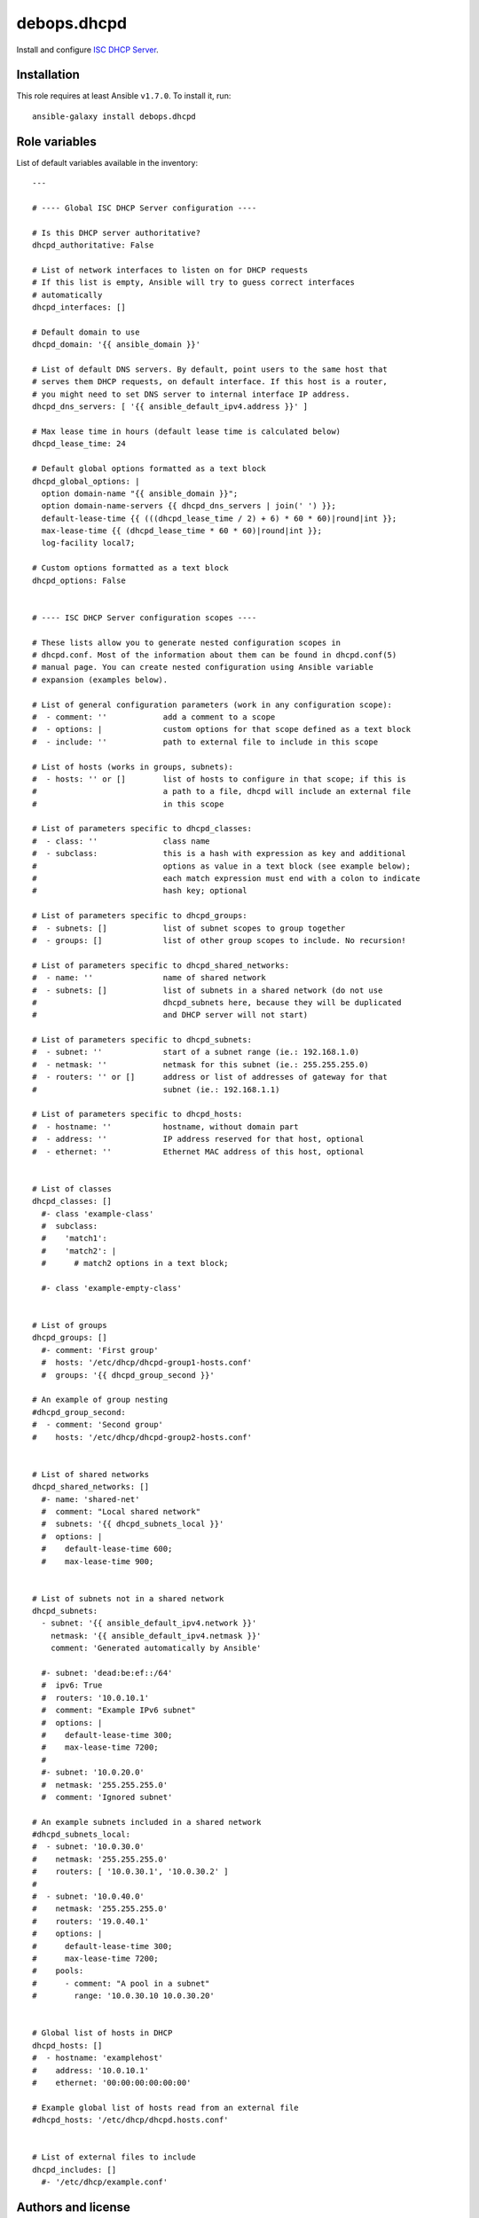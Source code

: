 debops.dhcpd
############

|Travis CI| |test-suite| |Ansible Galaxy|

.. |Travis CI| image:: http://img.shields.io/travis/debops/ansible-dhcpd.svg?style=flat
   :target: http://travis-ci.org/debops/ansible-dhcpd

.. |test-suite| image:: http://img.shields.io/badge/test--suite-ansible--dhcpd-blue.svg?style=flat
   :target: https://github.com/debops/test-suite/tree/master/ansible-dhcpd/

.. |Ansible Galaxy| image:: http://img.shields.io/badge/galaxy-debops.dhcpd-660198.svg?style=flat
   :target: https://galaxy.ansible.com/list#/roles/1559



Install and configure `ISC DHCP Server`_.

.. _ISC DHCP Server: https://www.isc.org/downloads/dhcp/

Installation
~~~~~~~~~~~~

This role requires at least Ansible ``v1.7.0``. To install it, run::

    ansible-galaxy install debops.dhcpd




Role variables
~~~~~~~~~~~~~~

List of default variables available in the inventory::

    ---
    
    # ---- Global ISC DHCP Server configuration ----
    
    # Is this DHCP server authoritative?
    dhcpd_authoritative: False
    
    # List of network interfaces to listen on for DHCP requests
    # If this list is empty, Ansible will try to guess correct interfaces
    # automatically
    dhcpd_interfaces: []
    
    # Default domain to use
    dhcpd_domain: '{{ ansible_domain }}'
    
    # List of default DNS servers. By default, point users to the same host that
    # serves them DHCP requests, on default interface. If this host is a router,
    # you might need to set DNS server to internal interface IP address.
    dhcpd_dns_servers: [ '{{ ansible_default_ipv4.address }}' ]
    
    # Max lease time in hours (default lease time is calculated below)
    dhcpd_lease_time: 24
    
    # Default global options formatted as a text block
    dhcpd_global_options: |
      option domain-name "{{ ansible_domain }}";
      option domain-name-servers {{ dhcpd_dns_servers | join(' ') }};
      default-lease-time {{ (((dhcpd_lease_time / 2) + 6) * 60 * 60)|round|int }};
      max-lease-time {{ (dhcpd_lease_time * 60 * 60)|round|int }};
      log-facility local7;
    
    # Custom options formatted as a text block
    dhcpd_options: False
    
    
    # ---- ISC DHCP Server configuration scopes ----
    
    # These lists allow you to generate nested configuration scopes in
    # dhcpd.conf. Most of the information about them can be found in dhcpd.conf(5)
    # manual page. You can create nested configuration using Ansible variable
    # expansion (examples below).
    
    # List of general configuration parameters (work in any configuration scope):
    #  - comment: ''            add a comment to a scope
    #  - options: |             custom options for that scope defined as a text block
    #  - include: ''            path to external file to include in this scope
    
    # List of hosts (works in groups, subnets):
    #  - hosts: '' or []        list of hosts to configure in that scope; if this is
    #                           a path to a file, dhcpd will include an external file
    #                           in this scope
    
    # List of parameters specific to dhcpd_classes:
    #  - class: ''              class name
    #  - subclass:              this is a hash with expression as key and additional
    #                           options as value in a text block (see example below);
    #                           each match expression must end with a colon to indicate
    #                           hash key; optional
    
    # List of parameters specific to dhcpd_groups:
    #  - subnets: []            list of subnet scopes to group together
    #  - groups: []             list of other group scopes to include. No recursion!
    
    # List of parameters specific to dhcpd_shared_networks:
    #  - name: ''               name of shared network
    #  - subnets: []            list of subnets in a shared network (do not use
    #                           dhcpd_subnets here, because they will be duplicated
    #                           and DHCP server will not start)
    
    # List of parameters specific to dhcpd_subnets:
    #  - subnet: ''             start of a subnet range (ie.: 192.168.1.0)
    #  - netmask: ''            netmask for this subnet (ie.: 255.255.255.0)
    #  - routers: '' or []      address or list of addresses of gateway for that
    #                           subnet (ie.: 192.168.1.1)
    
    # List of parameters specific to dhcpd_hosts:
    #  - hostname: ''           hostname, without domain part
    #  - address: ''            IP address reserved for that host, optional
    #  - ethernet: ''           Ethernet MAC address of this host, optional
    
    
    # List of classes
    dhcpd_classes: []
      #- class 'example-class'
      #  subclass:
      #    'match1':
      #    'match2': |
      #      # match2 options in a text block;
    
      #- class 'example-empty-class'
    
    
    # List of groups
    dhcpd_groups: []
      #- comment: 'First group'
      #  hosts: '/etc/dhcp/dhcpd-group1-hosts.conf'
      #  groups: '{{ dhcpd_group_second }}'
    
    # An example of group nesting
    #dhcpd_group_second:
    #  - comment: 'Second group'
    #    hosts: '/etc/dhcp/dhcpd-group2-hosts.conf'
    
    
    # List of shared networks
    dhcpd_shared_networks: []
      #- name: 'shared-net'
      #  comment: "Local shared network"
      #  subnets: '{{ dhcpd_subnets_local }}'
      #  options: |
      #    default-lease-time 600;
      #    max-lease-time 900;
    
    
    # List of subnets not in a shared network
    dhcpd_subnets:
      - subnet: '{{ ansible_default_ipv4.network }}'
        netmask: '{{ ansible_default_ipv4.netmask }}'
        comment: 'Generated automatically by Ansible'
    
      #- subnet: 'dead:be:ef::/64'
      #  ipv6: True
      #  routers: '10.0.10.1'
      #  comment: "Example IPv6 subnet"
      #  options: |
      #    default-lease-time 300;
      #    max-lease-time 7200;
      #
      #- subnet: '10.0.20.0'
      #  netmask: '255.255.255.0'
      #  comment: 'Ignored subnet'
    
    # An example subnets included in a shared network
    #dhcpd_subnets_local:
    #  - subnet: '10.0.30.0'
    #    netmask: '255.255.255.0'
    #    routers: [ '10.0.30.1', '10.0.30.2' ]
    #
    #  - subnet: '10.0.40.0'
    #    netmask: '255.255.255.0'
    #    routers: '19.0.40.1'
    #    options: |
    #      default-lease-time 300;
    #      max-lease-time 7200;
    #    pools:
    #      - comment: "A pool in a subnet"
    #        range: '10.0.30.10 10.0.30.20'
    
    
    # Global list of hosts in DHCP
    dhcpd_hosts: []
    #  - hostname: 'examplehost'
    #    address: '10.0.10.1'
    #    ethernet: '00:00:00:00:00:00'
    
    # Example global list of hosts read from an external file
    #dhcpd_hosts: '/etc/dhcp/dhcpd.hosts.conf'
    
    
    # List of external files to include
    dhcpd_includes: []
      #- '/etc/dhcp/example.conf'




Authors and license
~~~~~~~~~~~~~~~~~~~

``debops.dhcpd`` role was written by:

- Maciej Delmanowski | `e-mail <mailto:drybjed@gmail.com>`__ | `Twitter <https://twitter.com/drybjed>`__ | `GitHub <https://github.com/drybjed>`__

License: `GPLv3 <https://tldrlegal.com/license/gnu-general-public-license-v3-%28gpl-3%29>`_

